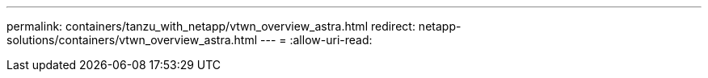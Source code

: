---
permalink: containers/tanzu_with_netapp/vtwn_overview_astra.html 
redirect: netapp-solutions/containers/vtwn_overview_astra.html 
---
= 
:allow-uri-read: 


